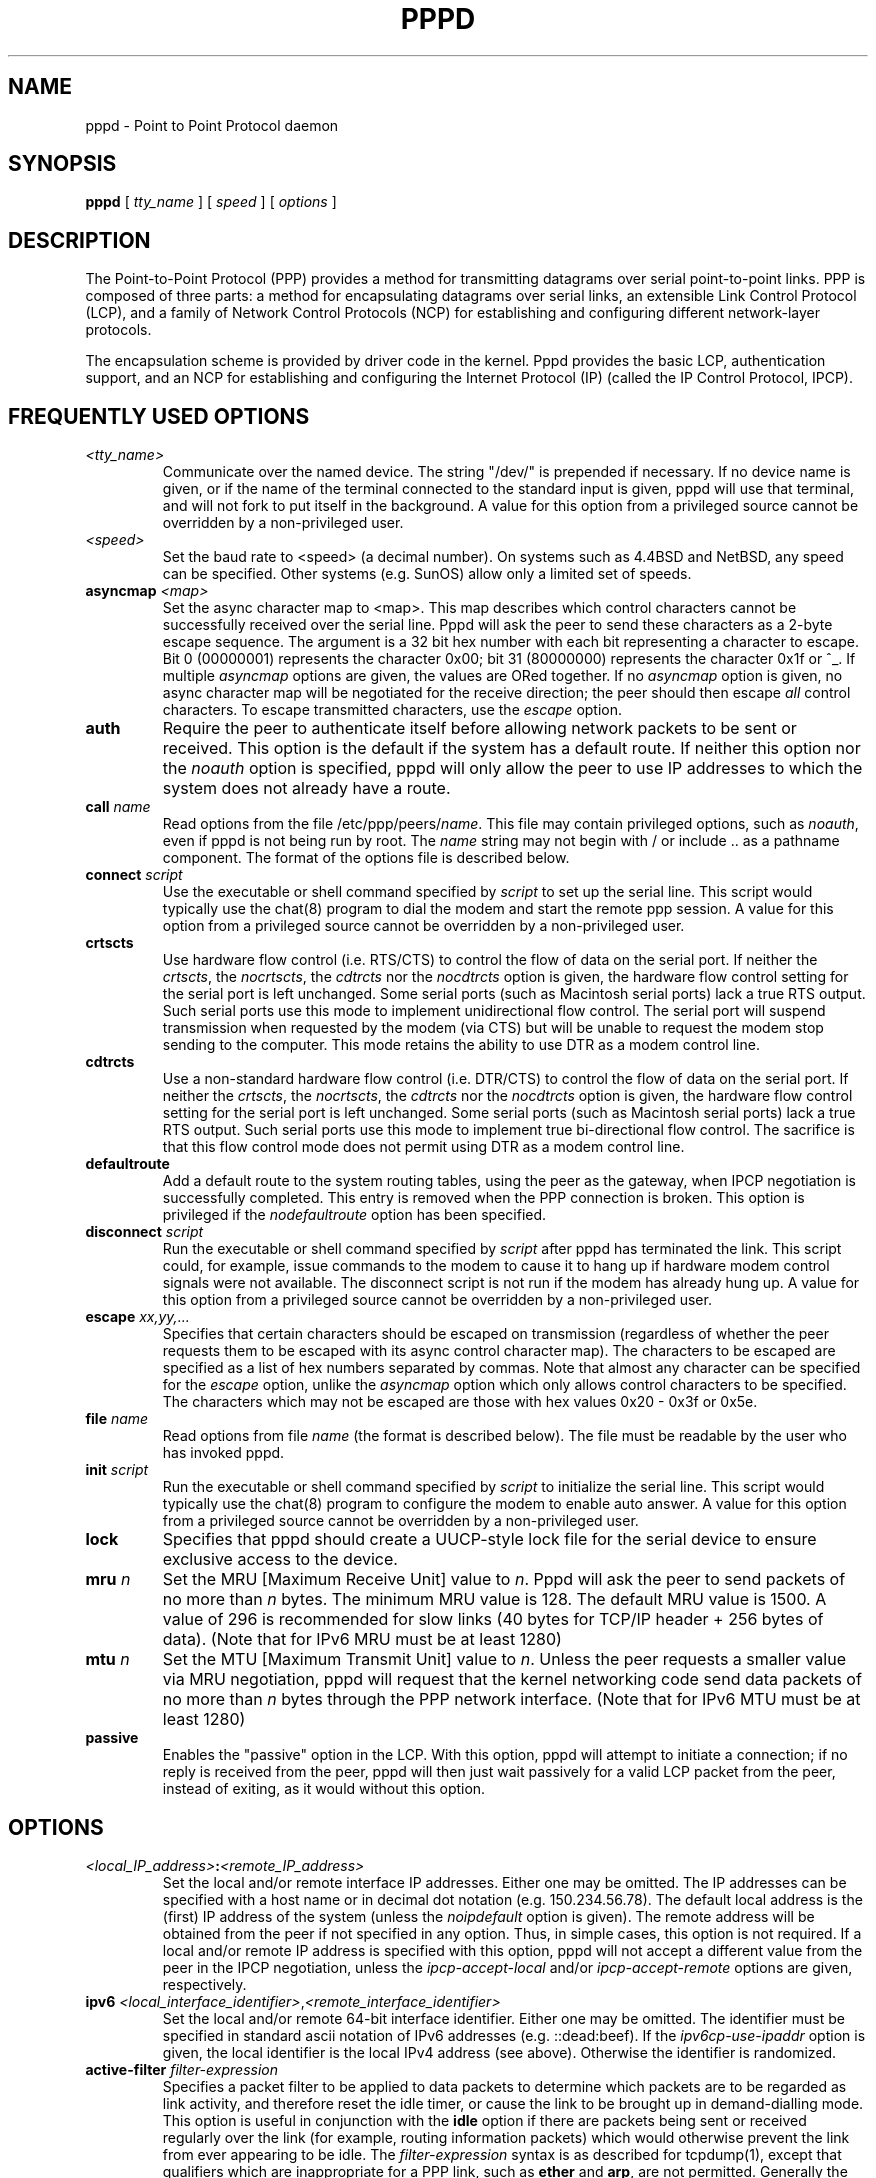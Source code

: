 .\" manual page [] for pppd 2.3
.\" $Id: pppd.8,v 1.47 1999/09/17 05:20:38 paulus Exp $
.\" SH section heading
.\" SS subsection heading
.\" LP paragraph
.\" IP indented paragraph
.\" TP hanging label
.TH PPPD 8
.SH NAME
pppd \- Point to Point Protocol daemon
.SH SYNOPSIS
.B pppd
[
.I tty_name
] [
.I speed
] [
.I options
]
.SH DESCRIPTION
.LP
The Point-to-Point Protocol (PPP) provides a method for transmitting
datagrams over serial point-to-point links.  PPP
is composed of three parts: a method for encapsulating datagrams over
serial links, an extensible Link Control Protocol (LCP), and
a family of Network Control Protocols (NCP) for establishing
and configuring different network-layer protocols.
.LP
The encapsulation scheme is provided by driver code in the kernel.
Pppd provides the basic LCP, authentication support, and an NCP for
establishing and configuring the Internet Protocol (IP) (called the IP
Control Protocol, IPCP).
.SH FREQUENTLY USED OPTIONS
.TP
.I <tty_name>
Communicate over the named device.  The string "/dev/" is prepended if
necessary.  If no device name is given, or if the name of the terminal
connected to the standard input is given, pppd will use that terminal,
and will not fork to put itself in the background.  A value for this
option from a privileged source cannot be overridden by a
non-privileged user.
.TP
.I <speed>
Set the baud rate to <speed> (a decimal number).  On systems such as
4.4BSD and NetBSD, any speed can be specified.  Other systems
(e.g. SunOS) allow only a limited set of speeds.
.TP
.B asyncmap \fI<map>
Set the async character map to <map>.  This map describes which
control characters cannot be successfully received over the serial
line.  Pppd will ask the peer to send these characters as a 2-byte
escape sequence.  The argument is a 32 bit hex number with each bit
representing a character to escape.  Bit 0 (00000001) represents the
character 0x00; bit 31 (80000000) represents the character 0x1f or ^_.
If multiple \fIasyncmap\fR options are given, the values are ORed
together.  If no \fIasyncmap\fR option is given, no async character
map will be negotiated for the receive direction; the peer should then
escape \fIall\fR control characters.  To escape transmitted
characters, use the \fIescape\fR option.
.TP
.B auth
Require the peer to authenticate itself before allowing network
packets to be sent or received.  This option is the default if the
system has a default route.  If neither this option nor the
\fInoauth\fR option is specified, pppd will only allow the peer to use
IP addresses to which the system does not already have a route.
.TP
.B call \fIname
Read options from the file /etc/ppp/peers/\fIname\fR.  This file may
contain privileged options, such as \fInoauth\fR, even if pppd
is not being run by root.  The \fIname\fR string may not begin with /
or include .. as a pathname component.  The format of the options file
is described below.
.TP
.B connect \fIscript
Use the executable or shell command specified by \fIscript\fR to set
up the serial line.  This script would typically use the chat(8)
program to dial the modem and start the remote ppp session.  A value
for this option from a privileged source cannot be overridden by a
non-privileged user.
.TP
.B crtscts
Use hardware flow control (i.e. RTS/CTS) to control the flow of
data on the serial port.  If neither the \fIcrtscts\fR, the
\fInocrtscts\fR, the \fIcdtrcts\fR nor the \fInocdtrcts\fR option
is given, the hardware flow control setting for the serial port is
left unchanged.
Some serial ports (such as Macintosh serial ports) lack a true
RTS output. Such serial ports use this mode to implement
unidirectional flow control. The serial port will
suspend transmission when requested by the modem (via CTS)
but will be unable to request the modem stop sending to the
computer. This mode retains the ability to use DTR as
a modem control line.
.TP
.B cdtrcts
Use a non-standard hardware flow control (i.e. DTR/CTS) to control
the flow of data on the serial port.  If neither the \fIcrtscts\fR,
the \fInocrtscts\fR, the \fIcdtrcts\fR nor the \fInocdtrcts\fR
option is given, the hardware flow control setting for the serial
port is left unchanged.
Some serial ports (such as Macintosh serial ports) lack a true
RTS output. Such serial ports use this mode to implement true
bi-directional flow control. The sacrifice is that this flow
control mode does not permit using DTR as a modem control line.
.TP
.B defaultroute
Add a default route to the system routing tables, using the peer as
the gateway, when IPCP negotiation is successfully completed.
This entry is removed when the PPP connection is broken.  This option
is privileged if the \fInodefaultroute\fR option has been specified.
.TP
.B disconnect \fIscript
Run the executable or shell command specified by \fIscript\fR after
pppd has terminated the link.  This script could, for example, issue
commands to the modem to cause it to hang up if hardware modem control
signals were not available.  The disconnect script is not run if the
modem has already hung up.  A value for this option from a privileged
source cannot be overridden by a non-privileged user.
.TP
.B escape \fIxx,yy,...
Specifies that certain characters should be escaped on transmission
(regardless of whether the peer requests them to be escaped with its
async control character map).  The characters to be escaped are
specified as a list of hex numbers separated by commas.  Note that
almost any character can be specified for the \fIescape\fR option,
unlike the \fIasyncmap\fR option which only allows control characters
to be specified.  The characters which may not be escaped are those
with hex values 0x20 - 0x3f or 0x5e.
.TP
.B file \fIname
Read options from file \fIname\fR (the format is described below).
The file must be readable by the user who has invoked pppd.
.TP
.B init \fIscript
Run the executable or shell command specified by \fIscript\fR to
initialize the serial line.  This script would typically use the
chat(8) program to configure the modem to enable auto answer.  A value
for this option from a privileged source cannot be overridden by a
non-privileged user.
.TP
.B lock
Specifies that pppd should create a UUCP-style lock file for the
serial device to ensure exclusive access to the device.
.TP
.B mru \fIn
Set the MRU [Maximum Receive Unit] value to \fIn\fR. Pppd
will ask the peer to send packets of no more than \fIn\fR bytes.  The
minimum MRU value is 128.  The default MRU value is 1500.  A value of
296 is recommended for slow links (40 bytes for TCP/IP header + 256
bytes of data).  (Note that for IPv6 MRU must be at least 1280)
.TP
.B mtu \fIn
Set the MTU [Maximum Transmit Unit] value to \fIn\fR.  Unless the
peer requests a smaller value via MRU negotiation, pppd will
request that the kernel networking code send data packets of no more
than \fIn\fR bytes through the PPP network interface.  (Note that for 
IPv6 MTU must be at least 1280)
.TP
.B passive
Enables the "passive" option in the LCP.  With this option, pppd will
attempt to initiate a connection; if no reply is received from the
peer, pppd will then just wait passively for a valid LCP packet from
the peer, instead of exiting, as it would without this option.
.SH OPTIONS
.TP
.I <local_IP_address>\fB:\fI<remote_IP_address>
Set the local and/or remote interface IP addresses.  Either one may be
omitted.  The IP addresses can be specified with a host name or in
decimal dot notation (e.g. 150.234.56.78).  The default local
address is the (first) IP address of the system (unless the
\fInoipdefault\fR
option is given).  The remote address will be obtained from the peer
if not specified in any option.  Thus, in simple cases, this option is
not required.  If a local and/or remote IP address is specified with
this option, pppd
will not accept a different value from the peer in the IPCP
negotiation, unless the \fIipcp-accept-local\fR and/or
\fIipcp-accept-remote\fR options are given, respectively.
.TP
.B ipv6 \fI<local_interface_identifier>\fR,\fI<remote_interface_identifier>
Set the local and/or remote 64-bit interface identifier. Either one may be
omitted. The identifier must be specified in standard ascii notation of
IPv6 addresses (e.g. ::dead:beef). If the
\fIipv6cp-use-ipaddr\fR
option is given, the local identifier is the local IPv4 address (see above).
Otherwise the identifier is randomized.
.TP
.B active-filter \fIfilter-expression
Specifies a packet filter to be applied to data packets to determine
which packets are to be regarded as link activity, and therefore reset
the idle timer, or cause the link to be brought up in demand-dialling
mode.  This option is useful in conjunction with the
\fBidle\fR option if there are packets being sent or received
regularly over the link (for example, routing information packets)
which would otherwise prevent the link from ever appearing to be idle.
The \fIfilter-expression\fR syntax is as described for tcpdump(1),
except that qualifiers which are inappropriate for a PPP link, such as
\fBether\fR and \fBarp\fR, are not permitted.  Generally the filter
expression should be enclosed in single-quotes to prevent whitespace
in the expression from being interpreted by the shell. This option
is currently only available under NetBSD, and then only
if both the kernel and pppd were compiled with PPP_FILTER defined.
.TP
.B allow-ip \fIaddress(es)
Allow peers to use the given IP address or subnet without
authenticating themselves.  The parameter is parsed as for each
element of the list of allowed IP addresses in the secrets files (see
the AUTHENTICATION section below).
.TP
.B bsdcomp \fInr,nt
Request that the peer compress packets that it sends, using the
BSD-Compress scheme, with a maximum code size of \fInr\fR bits, and
agree to compress packets sent to the peer with a maximum code size of
\fInt\fR bits.  If \fInt\fR is not specified, it defaults to the value
given for \fInr\fR.  Values in the range 9 to 15 may be used for
\fInr\fR and \fInt\fR; larger values give better compression but
consume more kernel memory for compression dictionaries.
Alternatively, a value of 0 for \fInr\fR or \fInt\fR disables
compression in the corresponding direction.  Use \fInobsdcomp\fR or
\fIbsdcomp 0\fR to disable BSD-Compress compression entirely.
.TP
.B chap-interval \fIn
If this option is given, pppd will rechallenge the peer every \fIn\fR
seconds.
.TP
.B chap-max-challenge \fIn
Set the maximum number of CHAP challenge transmissions to \fIn\fR
(default 10).
.TP
.B chap-restart \fIn
Set the CHAP restart interval (retransmission timeout for challenges)
to \fIn\fR seconds (default 3).
.TP
.B debug
Enables connection debugging facilities.
If this option is given, pppd will log the contents of all
control packets sent or received in a readable form.  The packets are
logged through syslog with facility \fIdaemon\fR and level
\fIdebug\fR.  This information can be directed to a file by setting up
/etc/syslog.conf appropriately (see syslog.conf(5)).
.TP
.B default-asyncmap
Disable asyncmap negotiation, forcing all control characters to be
escaped for both the transmit and the receive direction.
.TP
.B default-mru
Disable MRU [Maximum Receive Unit] negotiation.  With this option,
pppd will use the default MRU value of 1500 bytes for both the
transmit and receive direction.
.TP
.B deflate \fInr,nt
Request that the peer compress packets that it sends, using the
Deflate scheme, with a maximum window size of \fI2**nr\fR bytes, and
agree to compress packets sent to the peer with a maximum window size
of \fI2**nt\fR bytes.  If \fInt\fR is not specified, it defaults to
the value given for \fInr\fR.  Values in the range 8 to 15 may be used
for \fInr\fR and \fInt\fR; larger values give better compression but
consume more kernel memory for compression dictionaries.
Alternatively, a value of 0 for \fInr\fR or \fInt\fR disables
compression in the corresponding direction.  Use \fInodeflate\fR or
\fIdeflate 0\fR to disable Deflate compression entirely.  (Note: pppd
requests Deflate compression in preference to BSD-Compress if the peer
can do either.)
.TP
.B demand
Initiate the link only on demand, i.e. when data traffic is present.
With this option, the remote IP address must be specified by the user
on the command line or in an options file.  Pppd will initially
configure the interface and enable it for IP traffic without
connecting to the peer.  When traffic is available, pppd will
connect to the peer and perform negotiation, authentication, etc.
When this is completed, pppd will commence passing data packets
(i.e., IP packets) across the link.

The \fIdemand\fR option implies the \fIpersist\fR option.  If this
behaviour is not desired, use the \fInopersist\fR option after the
\fIdemand\fR option.  The \fIidle\fR and \fIholdoff\fR
options are also useful in conjuction with the \fIdemand\fR option.
.TP
.B domain \fId
Append the domain name \fId\fR to the local host name for authentication
purposes.  For example, if gethostname() returns the name porsche, but
the fully qualified domain name is porsche.Quotron.COM, you could
specify \fIdomain Quotron.COM\fR.  Pppd would then use the name
\fIporsche.Quotron.COM\fR for looking up secrets in the secrets file,
and as the default name to send to the peer when authenticating itself
to the peer.  This option is privileged.
.TP
.B hide-password
When logging the contents of PAP packets, this option causes pppd to
exclude the password string from the log.
.TP
.B holdoff \fIn
Specifies how many seconds to wait before re-initiating the link after
it terminates.  This option only has any effect if the \fIpersist\fR
or \fIdemand\fR option is used.  The holdoff period is not applied if
the link was terminated because it was idle.
.TP
.B idle \fIn
Specifies that pppd should disconnect if the link is idle for \fIn\fR
seconds.  The link is idle when no data packets (i.e. IP packets) are
being sent or received.  Note: it is not advisable to use this option
with the \fIpersist\fR option without the \fIdemand\fR option.
If the \fBactive-filter\fR
option is given, data packets which are rejected by the specified
activity filter also count as the link being idle.
.TP
.B ipcp-accept-local
With this option, pppd will accept the peer's idea of our local IP
address, even if the local IP address was specified in an option.
.TP
.B ipcp-accept-remote
With this option, pppd will accept the peer's idea of its (remote) IP
address, even if the remote IP address was specified in an option.
.TP
.B ipcp-max-configure \fIn
Set the maximum number of IPCP configure-request transmissions to
\fIn\fR (default 10).
.TP
.B ipcp-max-failure \fIn
Set the maximum number of IPCP configure-NAKs returned before starting
to send configure-Rejects instead to \fIn\fR (default 10).
.TP
.B ipcp-max-terminate \fIn
Set the maximum number of IPCP terminate-request transmissions to
\fIn\fR (default 3).
.TP
.B ipcp-restart \fIn
Set the IPCP restart interval (retransmission timeout) to \fIn\fR
seconds (default 3).
.TP
.B ipparam \fIstring
Provides an extra parameter to the ip-up and ip-down scripts.  If this
option is given, the \fIstring\fR supplied is given as the 6th
parameter to those scripts.
.TP
.B ipv6cp-max-configure \fIn
Set the maximum number of IPv6CP configure-request transmissions to
\fIn\fR (default 10).
.TP
.B ipv6cp-max-failure \fIn
Set the maximum number of IPv6CP configure-NAKs returned before starting
to send configure-Rejects instead to \fIn\fR (default 10).
.TP
.B ipv6cp-max-terminate \fIn
Set the maximum number of IPv6CP terminate-request transmissions to
\fIn\fR (default 3).
.TP
.B ipv6cp-restart \fIn
Set the IPv6CP restart interval (retransmission timeout) to \fIn\fR
seconds (default 3).
.TP
.B ipx
Enable the IPXCP and IPX protocols.  This option is presently only
supported under Linux, and only if your kernel has been configured to
include IPX support.
.TP
.B ipx-network \fIn
Set the IPX network number in the IPXCP configure request frame to
\fIn\fR, a hexadecimal number (without a leading 0x).  There is no
valid default.  If this option is not specified, the network number is
obtained from the peer.  If the peer does not have the network number,
the IPX protocol will not be started.
.TP
.B ipx-node \fIn\fB:\fIm
Set the IPX node numbers. The two node numbers are separated from each
other with a colon character. The first number \fIn\fR is the local
node number. The second number \fIm\fR is the peer's node number. Each
node number is a hexadecimal number, at most 10 digits long. The node
numbers on the ipx-network must be unique. There is no valid
default. If this option is not specified then the node numbers are
obtained from the peer.
.TP
.B ipx-router-name \fI<string>
Set the name of the router. This is a string and is sent to the peer
as information data.
.TP
.B ipx-routing \fIn
Set the routing protocol to be received by this option. More than one
instance of \fIipx-routing\fR may be specified. The '\fInone\fR'
option (0) may be specified as the only instance of ipx-routing. The
values may be \fI0\fR for \fINONE\fR, \fI2\fR for \fIRIP/SAP\fR, and
\fI4\fR for \fINLSP\fR.
.TP
.B ipxcp-accept-local
Accept the peer's NAK for the node number specified in the ipx-node
option. If a node number was specified, and non-zero, the default is
to insist that the value be used. If you include this option then you
will permit the peer to override the entry of the node number.
.TP
.B ipxcp-accept-network
Accept the peer's NAK for the network number specified in the
ipx-network option. If a network number was specified, and non-zero, the
default is to insist that the value be used. If you include this
option then you will permit the peer to override the entry of the node
number.
.TP
.B ipxcp-accept-remote
Use the peer's network number specified in the configure request
frame. If a node number was specified for the peer and this option was
not specified, the peer will be forced to use the value which you have
specified.
.TP
.B ipxcp-max-configure \fIn
Set the maximum number of IPXCP configure request frames which the
system will send to \fIn\fR. The default is 10.
.TP
.B ipxcp-max-failure \fIn
Set the maximum number of IPXCP NAK frames which the local system will
send before it rejects the options. The default value is 3.
.TP
.B ipxcp-max-terminate \fIn
Set the maximum nuber of IPXCP terminate request frames before the
local system considers that the peer is not listening to them. The
default value is 3.
.TP
.B kdebug \fIn
Enable debugging code in the kernel-level PPP driver.  The argument
\fIn\fR is a number which is the sum of the following values: 1 to
enable general debug messages, 2 to request that the contents of
received packets be printed, and 4 to request that the contents of
transmitted packets be printed.  On most systems, messages printed by
the kernel are logged by syslog(1) to a file as directed in the
/etc/syslog.conf configuration file.
.TP
.B ktune
Enables pppd to alter kernel settings as appropriate.  Under Linux,
pppd will enable IP forwarding (i.e. set /proc/sys/net/ipv4/ip_forward
to 1) if the \fIproxyarp\fR option is used, and will enable the
dynamic IP address option (i.e. set /proc/sys/net/ipv4/ip_dynaddr to
1) in demand mode if the local address changes.
.TP
.B lcp-echo-failure \fIn
If this option is given, pppd will presume the peer to be dead
if \fIn\fR LCP echo-requests are sent without receiving a valid LCP
echo-reply.  If this happens, pppd will terminate the
connection.  Use of this option requires a non-zero value for the
\fIlcp-echo-interval\fR parameter.  This option can be used to enable
pppd to terminate after the physical connection has been broken
(e.g., the modem has hung up) in situations where no hardware modem
control lines are available.
.TP
.B lcp-echo-interval \fIn
If this option is given, pppd will send an LCP echo-request frame to
the peer every \fIn\fR seconds.  Normally the peer should respond to
the echo-request by sending an echo-reply.  This option can be used
with the \fIlcp-echo-failure\fR option to detect that the peer is no
longer connected.
.TP
.B lcp-max-configure \fIn
Set the maximum number of LCP configure-request transmissions to
\fIn\fR (default 10).
.TP
.B lcp-max-failure \fIn
Set the maximum number of LCP configure-NAKs returned before starting
to send configure-Rejects instead to \fIn\fR (default 10).
.TP
.B lcp-max-terminate \fIn
Set the maximum number of LCP terminate-request transmissions to
\fIn\fR (default 3).
.TP
.B lcp-restart \fIn
Set the LCP restart interval (retransmission timeout) to \fIn\fR
seconds (default 3).
.TP
.B linkname \fIname\fR
Sets the logical name of the link to \fIname\fR.  Pppd will create a
file named \fBppp-\fIname\fB.pid\fR in /var/run (or /etc/ppp on some
systems) containing its process ID.  This can be useful in determining
which instance of pppd is responsible for the link to a given peer
system.  This is a privileged option.
.TP
.B local
Don't use the modem control lines.  With this option, pppd will ignore
the state of the CD (Carrier Detect) signal from the modem and will
not change the state of the DTR (Data Terminal Ready) signal.
.TP
.B logfd \fIn
Send log messages to file descriptor \fIn\fR.  Pppd will send log
messages to at most one file or file descriptor (as well as sending
the log messages to syslog), so this option and the \fBlogfile\fR
option are mutually exclusive.  The default is for pppd to send log
messages to stdout (file descriptor 1), unless the serial port is
already open on stdout.
.TP
.B logfile \fIfilename
Append log messages to the file \fIfilename\fR (as well as sending the
log messages to syslog).  The file is opened with the privileges of
the user who invoked pppd, in append mode.
.TP
.B login
Use the system password database for authenticating the peer using
PAP, and record the user in the system wtmp file.  Note that the peer
must have an entry in the /etc/ppp/pap-secrets file as well as the
system password database to be allowed access.
.TP
.B maxconnect \fIn
Terminate the connection when it has been available for network
traffic for \fIn\fR seconds (i.e. \fIn\fR seconds after the first
network control protocol comes up).
.TP
.B maxfail \fIn
Terminate after \fIn\fR consecutive failed connection attempts.  A
value of 0 means no limit.  The default value is 10.
.TP
.B modem
Use the modem control lines.  This option is the default.  With this
option, pppd will wait for the CD (Carrier Detect) signal from the
modem to be asserted when opening the serial device (unless a connect
script is specified), and it will drop the DTR (Data Terminal Ready)
signal briefly when the connection is terminated and before executing
the connect script.  On Ultrix, this option implies hardware flow
control, as for the \fIcrtscts\fR option.
.TP
.B ms-dns \fI<addr>
If pppd is acting as a server for Microsoft Windows clients, this
option allows pppd to supply one or two DNS (Domain Name Server)
addresses to the clients.  The first instance of this option specifies
the primary DNS address; the second instance (if given) specifies the
secondary DNS address.  (This option was present in some older
versions of pppd under the name \fBdns-addr\fR.)
.TP
.B ms-wins \fI<addr>
If pppd is acting as a server for Microsoft Windows or "Samba"
clients, this option allows pppd to supply one or two WINS (Windows
Internet Name Services) server addresses to the clients.  The first
instance of this option specifies the primary WINS address; the second
instance (if given) specifies the secondary WINS address.
.TP
.B name \fIname
Set the name of the local system for authentication purposes to
\fIname\fR.  This is a privileged option.  With this option, pppd will
use lines in the secrets files which have \fIname\fR as the second
field when looking for a secret to use in authenticating the peer.  In
addition, unless overridden with the \fIuser\fR option, \fIname\fR
will be used as the name to send to the peer when authenticating the
local system to the peer.  (Note that pppd does not append the domain
name to \fIname\fR.)
.TP
.B netmask \fIn
Set the interface netmask to \fIn\fR, a 32 bit netmask in "decimal dot"
notation (e.g. 255.255.255.0).  If this option is given, the value
specified is ORed with the default netmask.  The default netmask is
chosen based on the negotiated remote IP address; it is the
appropriate network mask for the class of the remote IP address, ORed
with the netmasks for any non point-to-point network interfaces in the
system which are on the same network.  (Note: on some platforms, pppd
will always use 255.255.255.255 for the netmask, if that is the only
appropriate value for a point-to-point interface.)
.TP
.B noaccomp
Disable Address/Control compression in both directions (send and
receive).
.TP
.B noauth
Do not require the peer to authenticate itself.  This option is
privileged.
.TP
.B nobsdcomp
Disables BSD-Compress compression; \fBpppd\fR will not request or
agree to compress packets using the BSD-Compress scheme.
.TP
.B noccp
Disable CCP (Compression Control Protocol) negotiation.  This option
should only be required if the peer is buggy and gets confused by
requests from pppd for CCP negotiation.
.TP
.B nocrtscts
Disable hardware flow control (i.e. RTS/CTS) on the serial port.
If neither the \fIcrtscts\fR nor the \fInocrtscts\fR nor the
\fIcdtrcts\fR nor the \fInodtrcts\fR option is given, the hardware
flow control setting for the serial port is left unchanged.
.TP
.B nodtrcts
This option is a synonym for \fInocrtscts\fR. Either of these options will
disable both forms of hardware flow control.
.TP
.B nodefaultroute
Disable the \fIdefaultroute\fR option.  The system administrator who
wishes to prevent users from creating default routes with pppd
can do so by placing this option in the /etc/ppp/options file.
.TP
.B nodeflate
Disables Deflate compression; pppd will not request or agree to
compress packets using the Deflate scheme.
.TP
.B nodetach
Don't detach from the controlling terminal.  Without this option, if a
serial device other than the terminal on the standard input is
specified, pppd will fork to become a background process.
.TP
.B noip
Disable IPCP negotiation and IP communication.  This option should
only be required if the peer is buggy and gets confused by requests
from pppd for IPCP negotiation.
.TP
.B noipv6
Disable IPv6CP negotiation and IPv6 communication. This option should
only be required if the peer is buggy and gets confused by requests
from pppd for IPv6CP negotiation.
.TP
.B noipdefault
Disables the default behaviour when no local IP address is specified,
which is to determine (if possible) the local IP address from the
hostname.  With this option, the peer will have to supply the local IP
address during IPCP negotiation (unless it specified explicitly on the
command line or in an options file).
.TP
.B noipx
Disable the IPXCP and IPX protocols.  This option should only be
required if the peer is buggy and gets confused by requests from pppd
for IPXCP negotiation.
.TP
.B noktune
Opposite of the \fIktune\fR option; disables pppd from changing system
settings.
.TP
.B nolog
Do not send log messages to a file or file descriptor.  This option
cancels the \fBlogfd\fR and \fBlogfile\fR options.
.B nomagic
Disable magic number negotiation.  With this option, pppd cannot
detect a looped-back line.  This option should only be needed if the
peer is buggy.
.TP
.B nopcomp
Disable protocol field compression negotiation in both the receive and
the transmit direction.
.TP
.B nopersist
Exit once a connection has been made and terminated.  This is the
default unless the \fIpersist\fR or \fIdemand\fR option has been
specified.
.TP
.B nopredictor1
Do not accept or agree to Predictor-1 compression.
.TP
.B noproxyarp
Disable the \fIproxyarp\fR option.  The system administrator who
wishes to prevent users from creating proxy ARP entries with pppd can
do so by placing this option in the /etc/ppp/options file.
.TP
.B notty
Normally, pppd requires a terminal device.  With this option, pppd
will allocate itself a pseudo-tty master/slave pair and use the slave
as its terminal device.  Pppd will create a child process to act as a
`character shunt' to transfer characters between the pseudo-tty master
and its standard input and output.  Thus pppd will transmit characters
on its standard output and receive characters on its standard input
even if they are not terminal devices.  This option increases the
latency and CPU overhead of transferring data over the ppp interface
as all of the characters sent and received must flow through the
character shunt process.  An explicit device name may not be given if
this option is used.
.TP
.B novj
Disable Van Jacobson style TCP/IP header compression in both the
transmit and the receive direction.
.TP
.B novjccomp
Disable the connection-ID compression option in Van Jacobson style
TCP/IP header compression.  With this option, pppd will not omit the
connection-ID byte from Van Jacobson compressed TCP/IP headers, nor
ask the peer to do so.
.TP
.B papcrypt
Indicates that all secrets in the /etc/ppp/pap-secrets file which are
used for checking the identity of the peer are encrypted, and thus
pppd should not accept a password which, before encryption, is
identical to the secret from the /etc/ppp/pap-secrets file.
.TP
.B pap-max-authreq \fIn
Set the maximum number of PAP authenticate-request transmissions to
\fIn\fR (default 10).
.TP
.B pap-restart \fIn
Set the PAP restart interval (retransmission timeout) to \fIn\fR
seconds (default 3).
.TP
.B pap-timeout \fIn
Set the maximum time that pppd will wait for the peer to authenticate
itself with PAP to \fIn\fR seconds (0 means no limit).
.TP
.B pass-filter \fIfilter-expression
Specifies a packet filter to applied to data packets being sent or
received to determine which packets should be allowed to pass.
Packets which are rejected by the filter are silently discarded.  This
option can be used to prevent specific network daemons (such as
routed) using up link bandwidth, or to provide a basic firewall
capability.
The \fIfilter-expression\fR syntax is as described for tcpdump(1),
except that qualifiers which are inappropriate for a PPP link, such as
\fBether\fR and \fBarp\fR, are not permitted.  Generally the filter
expression should be enclosed in single-quotes to prevent whitespace
in the expression from being interpreted by the shell.  Note that it
is possible to apply different constraints to incoming and outgoing
packets using the \fBinbound\fR and \fBoutbound\fR qualifiers. This
option is currently only available under NetBSD, and then only if both
the kernel and pppd were compiled with PPP_FILTER defined.
.TP
.B persist
Do not exit after a connection is terminated; instead try to reopen
the connection.
.TP
.B plugin \fIfilename
Load the shared library object file \fIfilename\fR as a plugin.  This
is a privileged option.
.TP
.B predictor1
Request that the peer compress frames that it sends using Predictor-1
compression, and agree to compress transmitted frames with Predictor-1
if requested.  This option has no effect unless the kernel driver
supports Predictor-1 compression.
.TP
.B privgroup \fIgroup-name
Allows members of group \fIgroup-name\fR to use privileged options.
This is a privileged option.  Use of this option requires care as
there is no guarantee that members of \fIgroup-name\fR cannot use pppd
to become root themselves.  Consider it equivalent to putting the
members of \fIgroup-name\fR in the kmem or disk group.
.TP
.B proxyarp
Add an entry to this system's ARP [Address Resolution Protocol] table
with the IP address of the peer and the Ethernet address of this
system.  This will have the effect of making the peer appear to other
systems to be on the local ethernet.
.TP
.B pty \fIscript
Specifies that the command \fIscript\fR is to be used to communicate
rather than a specific terminal device.  Pppd will allocate itself a
pseudo-tty master/slave pair and use the slave as its terminal
device.  The \fIscript\fR will be run in a child process with the
pseudo-tty master as its standard input and output.  An explicit
device name may not be given if this option is used.
.TP
.B receive-all
With this option, pppd will accept all control characters from the
peer, including those marked in the receive asyncmap.  Without this
option, pppd will discard those characters as specified in RFC1662.
This option should only be needed if the peer is buggy.
.TP
.B record \fIfilename
Specifies that pppd should record all characters sent and received to
a file named \fIfilename\fR.  This file is opened in append mode,
using the user's user-ID and permissions.  This option is implemented
using a pseudo-tty and a process to transfer characters between the
pseudo-tty and the real serial device, so it will increase the latency
and CPU overhead of transferring data over the ppp interface.  The
characters are stored in a tagged format with timestamps, which can be
displayed in readable form using the pppdump(8) program.
.TP
.B remotename \fIname
Set the assumed name of the remote system for authentication purposes
to \fIname\fR.
.TP
.B refuse-chap
With this option, pppd will not agree to authenticate itself to the
peer using CHAP.
.TP
.B refuse-pap
With this option, pppd will not agree to authenticate itself to the
peer using PAP.
.TP
.B require-chap
Require the peer to authenticate itself using CHAP [Challenge
Handshake Authentication Protocol] authentication.
.TP
.B require-pap
Require the peer to authenticate itself using PAP [Password
Authentication Protocol] authentication.
.TP
.B silent
With this option, pppd will not transmit LCP packets to initiate a
connection until a valid LCP packet is received from the peer (as for
the `passive' option with ancient versions of pppd).
.TP
.B sync
Use synchronous HDLC serial encoding instead of asynchronous.
The device used by pppd with this option must have sync support.
Currently supports Microgate SyncLink adapters
under Linux and FreeBSD 2.2.8 and later.
.TP
.B updetach
With this option, pppd will detach from its controlling terminal once
it has successfully established the ppp connection (to the point where
the first network control protocol, usually the IP control protocol,
has come up).
.TP
.B usehostname
Enforce the use of the hostname (with domain name appended, if given)
as the name of the local system for authentication purposes (overrides
the \fIname\fR option).  This option is not normally needed since the
\fIname\fR option is privileged.
.TP
.B usepeerdns
Ask the peer for up to 2 DNS server addresses.  The addresses supplied
by the peer (if any) are passed to the /etc/ppp/ip-up script in the
environment variables DNS1 and DNS2.
.TP
.B user \fIname
Sets the name used for authenticating the local system to the peer to
\fIname\fR.
.TP
.B vj-max-slots \fIn
Sets the number of connection slots to be used by the Van Jacobson
TCP/IP header compression and decompression code to \fIn\fR, which
must be between 2 and 16 (inclusive).
.TP
.B welcome \fIscript
Run the executable or shell command specified by \fIscript\fR before
initiating PPP negotiation, after the connect script (if any) has
completed.  A value for this option from a privileged source cannot be
overridden by a non-privileged user.
.TP
.B xonxoff
Use software flow control (i.e. XON/XOFF) to control the flow of data on
the serial port.
.SH OPTIONS FILES
Options can be taken from files as well as the command line.  Pppd
reads options from the files /etc/ppp/options, ~/.ppprc and
/etc/ppp/options.\fIttyname\fR (in that order) before processing the
options on the command line.  (In fact, the command-line options are
scanned to find the terminal name before the options.\fIttyname\fR
file is read.)  In forming the name of the options.\fIttyname\fR file,
the initial /dev/ is removed from the terminal name, and any remaining
/ characters are replaced with dots.
.PP
An options file is parsed into a series of words, delimited by
whitespace.  Whitespace can be included in a word by enclosing the
word in double-quotes (").  A backslash (\\) quotes the following character.
A hash (#) starts a comment, which continues until the end of the
line.  There is no restriction on using the \fIfile\fR or \fIcall\fR
options within an options file.
.SH SECURITY
.I pppd
provides system administrators with sufficient access control that PPP
access to a server machine can be provided to legitimate users without
fear of compromising the security of the server or the network it's
on.  This control is provided through restrictions on which IP
addresses the peer may use, based on its authenticated identity (if
any), and through restrictions on which options a non-privileged user
may use.  Several of pppd's options are privileged, in particular
those which permit potentially insecure configurations; these options
are only accepted in files which are under the control of the system
administrator, or if pppd is being run by root.
.PP
The default behaviour of pppd is to allow an unauthenticated peer to
use a given IP address only if the system does not already have a
route to that IP address.  For example, a system with a
permanent connection to the wider internet will normally have a
default route, and thus all peers will have to authenticate themselves
in order to set up a connection.  On such a system, the \fIauth\fR
option is the default.  On the other hand, a system where the
PPP link is the only connection to the internet will not normally have
a default route, so the peer will be able to use almost any IP address
without authenticating itself.
.PP
As indicated above, some security-sensitive options are privileged,
which means that they may not be used by an ordinary non-privileged
user running a setuid-root pppd, either on the command line, in the
user's ~/.ppprc file, or in an options file read using the \fIfile\fR
option.  Privileged options may be used in /etc/ppp/options file or in
an options file read using the \fIcall\fR option.  If pppd is being
run by the root user, privileged options can be used without
restriction.
.PP
When opening the device, pppd uses either the invoking user's user ID
or the root UID (that is, 0), depending on whether the device name was
specified by the user or the system administrator.  If the device name
comes from a privileged source, that is, /etc/ppp/options or an
options file read using the \fIcall\fR option, pppd uses full root
privileges when opening the device.  Thus, by creating an appropriate
file under /etc/ppp/peers, the system administrator can allow users to
establish a ppp connection via a device which they would not normally
have permission to access.  Otherwise pppd uses the invoking user's
real UID when opening the device.
.SH AUTHENTICATION
Authentication is the process whereby one peer convinces the other of
its identity.  This involves the first peer sending its name to the
other, together with some kind of secret information which could only
come from the genuine authorized user of that name.  In such an
exchange, we will call the first peer the "client" and the other the
"server".  The client has a name by which it identifies itself to the
server, and the server also has a name by which it identifies itself
to the client.  Generally the genuine client shares some secret (or
password) with the server, and authenticates itself by proving that it
knows that secret.  Very often, the names used for authentication
correspond to the internet hostnames of the peers, but this is not
essential.
.LP
At present, pppd supports two authentication protocols: the Password
Authentication Protocol (PAP) and the Challenge Handshake
Authentication Protocol (CHAP).  PAP involves the client sending its
name and a cleartext password to the server to authenticate itself.
In contrast, the server initiates the CHAP authentication exchange by
sending a challenge to the client (the challenge packet includes the
server's name).  The client must respond with a response which
includes its name plus a hash value derived from the shared secret and
the challenge, in order to prove that it knows the secret.
.LP
The PPP protocol, being symmetrical, allows both peers to require the
other to authenticate itself.  In that case, two separate and
independent authentication exchanges will occur.  The two exchanges
could use different authentication protocols, and in principle,
different names could be used in the two exchanges.
.LP
The default behaviour of pppd is to agree to authenticate if
requested, and to not require authentication from the peer.  However,
pppd will not agree to authenticate itself with a particular protocol
if it has no secrets which could be used to do so.
.LP
Pppd stores secrets for use in authentication in secrets
files (/etc/ppp/pap-secrets for PAP, /etc/ppp/chap-secrets for CHAP).
Both secrets files have the same format.  The secrets files can
contain secrets for pppd to use in authenticating itself to other
systems, as well as secrets for pppd to use when authenticating other
systems to itself.
.LP
Each line in a secrets file contains one secret.  A given secret is
specific to a particular combination of client and server - it can
only be used by that client to authenticate itself to that server.
Thus each line in a secrets file has at least 3 fields: the name of
the client, the name of the server, and the secret.  These fields may
be followed by a list of the IP addresses that the specified client
may use when connecting to the specified server.
.LP
A secrets file is parsed into words as for a options file, so the
client name, server name and secrets fields must each be one word,
with any embedded spaces or other special characters quoted or
escaped.  Note that case is significant in the client and server names
and in the secret.
.LP
If the secret starts with an `@', what follows is assumed to be the
name of a file from which to read the secret.  A "*" as the client or
server name matches any name.  When selecting a secret, pppd takes the
best match, i.e.  the match with the fewest wildcards.
.LP
Any following words on the same line are taken to be a list of
acceptable IP addresses for that client.  If there are only 3 words on
the line, or if the first word is "-", then all IP addresses are
disallowed.  To allow any address, use "*".  A word starting with "!"
indicates that the specified address is \fInot\fR acceptable.  An
address may be followed by "/" and a number \fIn\fR, to indicate a
whole subnet, i.e. all addresses which have the same value in the most
significant \fIn\fR bits.  In this form, the address may be followed
by a plus sign ("+") to indicate that one address from the subnet is
authorized, based on the ppp network interface unit number in use.
In this case, the host part of the address will be set to the unit
number plus one.
.LP
Thus a secrets file contains both secrets for use in authenticating
other hosts, plus secrets which we use for authenticating ourselves to
others.  When pppd is authenticating the peer (checking the peer's
identity), it chooses a secret with the peer's name in the first
field and the name of the local system in the second field.  The
name of the local system defaults to the hostname, with the domain
name appended if the \fIdomain\fR option is used.  This default can be
overridden with the \fIname\fR option, except when the
\fIusehostname\fR option is used.
.LP
When pppd is choosing a secret to use in authenticating itself to the
peer, it first determines what name it is going to use to identify
itself to the peer.  This name can be specified by the user with the
\fIuser\fR option.  If this option is not used, the name defaults to
the name of the local system, determined as described in the previous
paragraph.  Then pppd looks for a secret with this name in the first
field and the peer's name in the second field.  Pppd will know the
name of the peer if CHAP authentication is being used, because the
peer will have sent it in the challenge packet.  However, if PAP is being
used, pppd will have to determine the peer's name from the options
specified by the user.  The user can specify the peer's name directly
with the \fIremotename\fR option.  Otherwise, if the remote IP address
was specified by a name (rather than in numeric form), that name will
be used as the peer's name.  Failing that, pppd will use the null
string as the peer's name.
.LP
When authenticating the peer with PAP, the supplied password is first
compared with the secret from the secrets file.  If the password
doesn't match the secret, the password is encrypted using crypt() and
checked against the secret again.  Thus secrets for authenticating the
peer can be stored in encrypted form if desired.  If the
\fIpapcrypt\fR option is given, the first (unencrypted) comparison is
omitted, for better security.
.LP
Furthermore, if the \fIlogin\fR option was specified, the username and
password are also checked against the system password database.  Thus,
the system administrator can set up the pap-secrets file to allow PPP
access only to certain users, and to restrict the set of IP addresses
that each user can use.  Typically, when using the \fIlogin\fR option,
the secret in /etc/ppp/pap-secrets would be "", which will match any
password supplied by the peer.  This avoids the need to have the same
secret in two places.
.LP
Authentication must be satisfactorily completed before IPCP (or any
other Network Control Protocol) can be started.  If the peer is
required to authenticate itself, and fails to do so, pppd will
terminated the link (by closing LCP).  If IPCP negotiates an
unacceptable IP address for the remote host, IPCP will be closed.  IP
packets can only be sent or received when IPCP is open.
.LP
In some cases it is desirable to allow some hosts which can't
authenticate themselves to connect and use one of a restricted set of
IP addresses, even when the local host generally requires
authentication.  If the peer refuses to authenticate itself when
requested, pppd takes that as equivalent to authenticating with PAP
using the empty string for the username and password.  Thus, by adding
a line to the pap-secrets file which specifies the empty string for
the client and password, it is possible to allow restricted access to
hosts which refuse to authenticate themselves.
.SH ROUTING
.LP
When IPCP negotiation is completed successfully, pppd will inform the
kernel of the local and remote IP addresses for the ppp interface.
This is sufficient to create a host route to the remote end of the
link, which will enable the peers to exchange IP packets.
Communication with other machines generally requires further
modification to routing tables and/or ARP (Address Resolution
Protocol) tables.  In most cases the \fIdefaultroute\fR and/or
\fIproxyarp\fR options are sufficient for this, but in some cases
further intervention is required.  The /etc/ppp/ip-up script can be
used for this.
.LP
Sometimes it is desirable to add a default route through the remote
host, as in the case of a machine whose only connection to the
Internet is through the ppp interface.  The \fIdefaultroute\fR option
causes pppd to create such a default route when IPCP comes up, and
delete it when the link is terminated.
.LP
In some cases it is desirable to use proxy ARP, for example on a
server machine connected to a LAN, in order to allow other hosts to
communicate with the remote host.  The \fIproxyarp\fR option causes
pppd to look for a network interface on the same subnet as the remote
host (an interface supporting broadcast and ARP, which is up and not a
point-to-point or loopback interface).  If found, pppd creates a
permanent, published ARP entry with the IP address of the remote host
and the hardware address of the network interface found.
.LP
When the \fIdemand\fR option is used, the interface IP addresses have
already been set at the point when IPCP comes up.  If pppd has not
been able to negotiate the same addresses that it used to configure
the interface (for example when the peer is an ISP that uses dynamic
IP address assignment), pppd has to change the interface IP addresses
to the negotiated addresses.  This may disrupt existing connections,
and the use of demand dialling with peers that do dynamic IP address
assignment is not recommended.
.SH EXAMPLES
.LP
The following examples assume that the /etc/ppp/options file contains
the \fIauth\fR option (as in the default /etc/ppp/options file in the
ppp distribution).
.LP
Probably the most common use of pppd is to dial out to an ISP.  This
can be done with a command such as
.IP
pppd call isp
.LP
where the /etc/ppp/peers/isp file is set up by the system
administrator to contain something like this:
.IP
ttyS0 19200 crtscts
.br
connect '/usr/sbin/chat -v -f /etc/ppp/chat-isp'
.br
noauth
.LP
In this example, we are using chat to dial the ISP's modem and go
through any logon sequence required.  The /etc/ppp/chat-isp file
contains the script used by chat; it could for example contain
something like this:
.IP
ABORT "NO CARRIER"
.br
ABORT "NO DIALTONE"
.br
ABORT "ERROR"
.br
ABORT "NO ANSWER"
.br
ABORT "BUSY"
.br
ABORT "Username/Password Incorrect"
.br
"" "at"
.br
OK "at&d0&c1"
.br
OK "atdt2468135"
.br
"name:" "^Umyuserid"
.br
"word:" "\\qmypassword"
.br
"ispts" "\\q^Uppp"
.br
"~-^Uppp-~"
.LP
See the chat(8) man page for details of chat scripts.
.LP
Pppd can also be used to provide a dial-in ppp service for users.  If
the users already have login accounts, the simplest way to set up the
ppp service is to let the users log in to their accounts and run pppd
(installed setuid-root) with a command such as
.IP
pppd proxyarp
.LP
To allow a user to use the PPP facilities, you need to allocate an IP
address for that user's machine and create an entry in
/etc/ppp/pap-secrets or /etc/ppp/chap-secrets (depending on which
authentication method the PPP implementation on the user's machine
supports), so that the user's
machine can authenticate itself.  For example, if Joe has a machine
called "joespc" which is to be allowed to dial in to the machine
called "server" and use the IP address joespc.my.net, you would add an
entry like this to /etc/ppp/pap-secrets or /etc/ppp/chap-secrets:
.IP
joespc	server	"joe's secret"	joespc.my.net
.LP
Alternatively, you can create a username called (for example) "ppp",
whose login shell is pppd and whose home directory is /etc/ppp.
Options to be used when pppd is run this way can be put in
/etc/ppp/.ppprc.
.LP
If your serial connection is any more complicated than a piece of
wire, you may need to arrange for some control characters to be
escaped.  In particular, it is often useful to escape XON (^Q) and
XOFF (^S), using \fIasyncmap a0000\fR.  If the path includes a telnet,
you probably should escape ^] as well (\fIasyncmap 200a0000\fR).  If
the path includes an rlogin, you will need to use the \fIescape ff\fR
option on the end which is running the rlogin client, since many
rlogin implementations are not transparent; they will remove the
sequence [0xff, 0xff, 0x73, 0x73, followed by any 8 bytes] from the
stream.
.SH DIAGNOSTICS
.LP
Messages are sent to the syslog daemon using facility LOG_DAEMON.
(This can be overriden by recompiling pppd with the macro
LOG_PPP defined as the desired facility.)  In order to see the error
and debug messages, you will need to edit your /etc/syslog.conf file
to direct the messages to the desired output device or file.
.LP
The \fIdebug\fR option causes the contents of all control packets sent
or received to be logged, that is, all LCP, PAP, CHAP or IPCP packets.
This can be useful if the PPP negotiation does not succeed or if
authentication fails.
If debugging is enabled at compile time, the \fIdebug\fR option also
causes other debugging messages to be logged.
.LP
Debugging can also be enabled or disabled by sending a SIGUSR1 signal
to the pppd process.  This signal acts as a toggle.
.SH EXIT STATUS
The exit status of pppd is set to indicate whether any error was
detected, or the reason for the link being terminated.  The values
used are:
.TP
.B 0
Pppd has detached, or otherwise the connection was successfully
established and terminated at the peer's request.
.TP
.B 1
An immediately fatal error of some kind occurred, such as an essential
system call failing, or running out of virtual memory.
.TP
.B 2
An error was detected in processing the options given, such as two
mutually exclusive options being used.
.TP
.B 3
Pppd is not setuid-root and the invoking user is not root.
.TP
.B 4
The kernel does not support PPP, for example, the PPP kernel driver is
not included or cannot be loaded.
.TP
.B 5
Pppd terminated because it was sent a SIGINT, SIGTERM or SIGHUP
signal.
.TP
.B 6
The serial port could not be locked.
.TP
.B 7
The serial port could not be opened.
.TP
.B 8
The connect script failed (returned a non-zero exit status).
.TP
.B 9
The command specified as the argument to the \fIpty\fR option could
not be run.
.TP
.B 10
The PPP negotiation failed, that is, it didn't reach the point where
at least one network protocol (e.g. IP) was running.
.TP
.B 11
The peer system failed (or refused) to authenticate itself.
.TP
.B 12
The link was established successfully and terminated because it was
idle.
.TP
.B 13
The link was established successfully and terminated because the
connect time limit was reached.
.TP
.B 14
Callback was negotiated and an incoming call should arrive shortly.
.TP
.B 15
The link was terminated because the peer is not responding to echo
requests.
.TP
.B 16
The link was terminated by the modem hanging up.
.TP
.B 17
The PPP negotiation failed because serial loopback was detected.
.TP
.B 18
The init script failed (returned a non-zero exit status).
.TP
.B 19
We failed to authenticate ourselves to the peer.
.SH SCRIPTS
Pppd invokes scripts at various stages in its processing which can be
used to perform site-specific ancillary processing.  These scripts are
usually shell scripts, but could be executable code files instead.
Pppd does not wait for the scripts to finish.  The scripts are
executed as root (with the real and effective user-id set to 0), so
that they can do things such as update routing tables or run
privileged daemons.  Be careful that the contents of these scripts do
not compromise your system's security.  Pppd runs the scripts with
standard input, output and error redirected to /dev/null, and with an
environment that is empty except for some environment variables that
give information about the link.  The environment variables that pppd
sets are:
.TP
.B DEVICE
The name of the serial tty device being used.
.TP
.B IFNAME
The name of the network interface being used.
.TP
.B IPLOCAL
The IP address for the local end of the link.  This is only set when
IPCP has come up.
.TP
.B IPREMOTE
The IP address for the remote end of the link.  This is only set when
IPCP has come up.
.TP
.B PEERNAME
The authenticated name of the peer.  This is only set if the peer
authenticates itself.
.TP
.B SPEED
The baud rate of the tty device.
.TP
.B ORIG_UID
The real user-id of the user who invoked pppd.
.TP
.B PPPLOGNAME
The username of the real user-id that invoked pppd. This is always set.
.P
For the ip-down and auth-down scripts, pppd also sets the following
variables giving statistics for the connection:
.TP
.B CONNECT_TIME
The number of seconds from when the PPP negotiation started until the
connection was terminated.
.TP
.B BYTES_SENT
The number of bytes sent (at the level of the serial port) during the
connection.
.TP
.B BYTES_RCVD
The number of bytes received (at the level of the serial port) during
the connection.
.TP
.B LINKNAME
The logical name of the link, set with the \fIlinkname\fR option.
.P
Pppd invokes the following scripts, if they exist.  It is not an error
if they don't exist.
.TP
.B /etc/ppp/auth-up
A program or script which is executed after the remote system
successfully authenticates itself.  It is executed with the parameters
.IP
\fIinterface-name peer-name user-name tty-device speed\fR
.IP
Note that this script is not executed if the peer doesn't authenticate
itself, for example when the \fInoauth\fR option is used.
.TP
.B /etc/ppp/auth-down
A program or script which is executed when the link goes down, if
/etc/ppp/auth-up was previously executed.  It is executed in the same
manner with the same parameters as /etc/ppp/auth-up.
.TP
.B /etc/ppp/ip-up
A program or script which is executed when the link is available for
sending and receiving IP packets (that is, IPCP has come up).  It is
executed with the parameters
.IP
\fIinterface-name tty-device speed local-IP-address
remote-IP-address ipparam\fR
.TP
.B /etc/ppp/ip-down
A program or script which is executed when the link is no longer
available for sending and receiving IP packets.  This script can be
used for undoing the effects of the /etc/ppp/ip-up script.  It is
invoked in the same manner and with the same parameters as the ip-up
script.
.TP
.B /etc/ppp/ipv6-up
Like /etc/ppp/ip-up, except that it is executed when the link is available 
for sending and receiving IPv6 packets. It is executed with the parameters
.IP
\fIinterface-name tty-device speed local-link-local-address
remote-link-local-address ipparam\fR
.TP
.B /etc/ppp/ipv6-down
Similar to /etc/ppp/ip-down, but it is executed when IPv6 packets can no
longer be transmitted on the link. It is executed with the same parameters 
as the ipv6-up script.
.TP
.B /etc/ppp/ipx-up
A program or script which is executed when the link is available for
sending and receiving IPX packets (that is, IPXCP has come up).  It is
executed with the parameters
.IP
\fIinterface-name tty-device speed network-number local-IPX-node-address
remote-IPX-node-address local-IPX-routing-protocol remote-IPX-routing-protocol
local-IPX-router-name remote-IPX-router-name ipparam pppd-pid\fR 
.IP
The local-IPX-routing-protocol and remote-IPX-routing-protocol field
may be one of the following:
.IP
NONE      to indicate that there is no routing protocol
.br
RIP       to indicate that RIP/SAP should be used
.br
NLSP      to indicate that Novell NLSP should be used
.br
RIP NLSP  to indicate that both RIP/SAP and NLSP should be used
.TP
.B /etc/ppp/ipx-down
A program or script which is executed when the link is no longer
available for sending and receiving IPX packets.  This script can be
used for undoing the effects of the /etc/ppp/ipx-up script.  It is
invoked in the same manner and with the same parameters as the ipx-up
script.
.SH FILES
.TP
.B /var/run/ppp\fIn\fB.pid \fR(BSD or Linux), \fB/etc/ppp/ppp\fIn\fB.pid \fR(others)
Process-ID for pppd process on ppp interface unit \fIn\fR.
.TP
.B /var/run/ppp-\fIname\fB.pid \fR(BSD or Linux), \fB/etc/ppp/ppp-\fIname\fB.pid \fR(others)
Process-ID for pppd process for logical link \fIname\fR (see the
\fIlinkname\fR option).
.TP
.B /etc/ppp/pap-secrets
Usernames, passwords and IP addresses for PAP authentication.  This
file should be owned by root and not readable or writable by any other
user.  Pppd will log a warning if this is not the case.
.TP
.B /etc/ppp/chap-secrets
Names, secrets and IP addresses for CHAP authentication.  As for
/etc/ppp/pap-secrets, this file should be owned by root and not
readable or writable by any other user.  Pppd will log a warning if
this is not the case.
.TP
.B /etc/ppp/options
System default options for pppd, read before user default options or
command-line options.
.TP
.B ~/.ppprc
User default options, read before /etc/ppp/options.\fIttyname\fR.
.TP
.B /etc/ppp/options.\fIttyname
System default options for the serial port being used, read after
~/.ppprc.  In forming the \fIttyname\fR part of this
filename, an initial /dev/ is stripped from the port name (if
present), and any slashes in the remaining part are converted to
dots.
.TP
.B /etc/ppp/peers
A directory containing options files which may contain privileged
options, even if pppd was invoked by a user other than root.  The
system administrator can create options files in this directory to
permit non-privileged users to dial out without requiring the peer to
authenticate, but only to certain trusted peers.
.SH SEE ALSO
.TP
.B RFC1144
Jacobson, V.
\fICompressing TCP/IP headers for low-speed serial links.\fR
February 1990.
.TP
.B RFC1321
Rivest, R.
.I The MD5 Message-Digest Algorithm.
April 1992.
.TP
.B RFC1332
McGregor, G.
.I PPP Internet Protocol Control Protocol (IPCP).
May 1992.
.TP
.B RFC1334
Lloyd, B.; Simpson, W.A.
.I PPP authentication protocols.
October 1992.
.TP
.B RFC1661
Simpson, W.A.
.I The Point\-to\-Point Protocol (PPP).
July 1994.
.TP
.B RFC1662
Simpson, W.A.
.I PPP in HDLC-like Framing.
July 1994.
.TP
.B RFC2472
Haskin, D.
.I IP Version 6 over PPP
December 1998.
.SH NOTES
The following signals have the specified effect when sent to pppd.
.TP
.B SIGINT, SIGTERM
These signals cause pppd to terminate the link (by closing LCP),
restore the serial device settings, and exit.
.TP
.B SIGHUP
This signal causes pppd to terminate the link, restore the serial
device settings, and close the serial device.  If the \fIpersist\fR or
\fIdemand\fR option has been specified, pppd will try to reopen the
serial device and start another connection (after the holdoff period).
Otherwise pppd will exit.  If this signal is received during the
holdoff period, it causes pppd to end the holdoff period immediately.
.TP
.B SIGUSR1
This signal toggles the state of the \fIdebug\fR option.
.TP
.B SIGUSR2
This signal causes pppd to renegotiate compression.  This can be
useful to re-enable compression after it has been disabled as a result
of a fatal decompression error.  (Fatal decompression errors generally
indicate a bug in one or other implementation.)

.SH AUTHORS
Paul Mackerras (Paul.Mackerras@cs.anu.edu.au), based on earlier work by
Drew Perkins,
Brad Clements,
Karl Fox,
Greg Christy,
and
Brad Parker.
